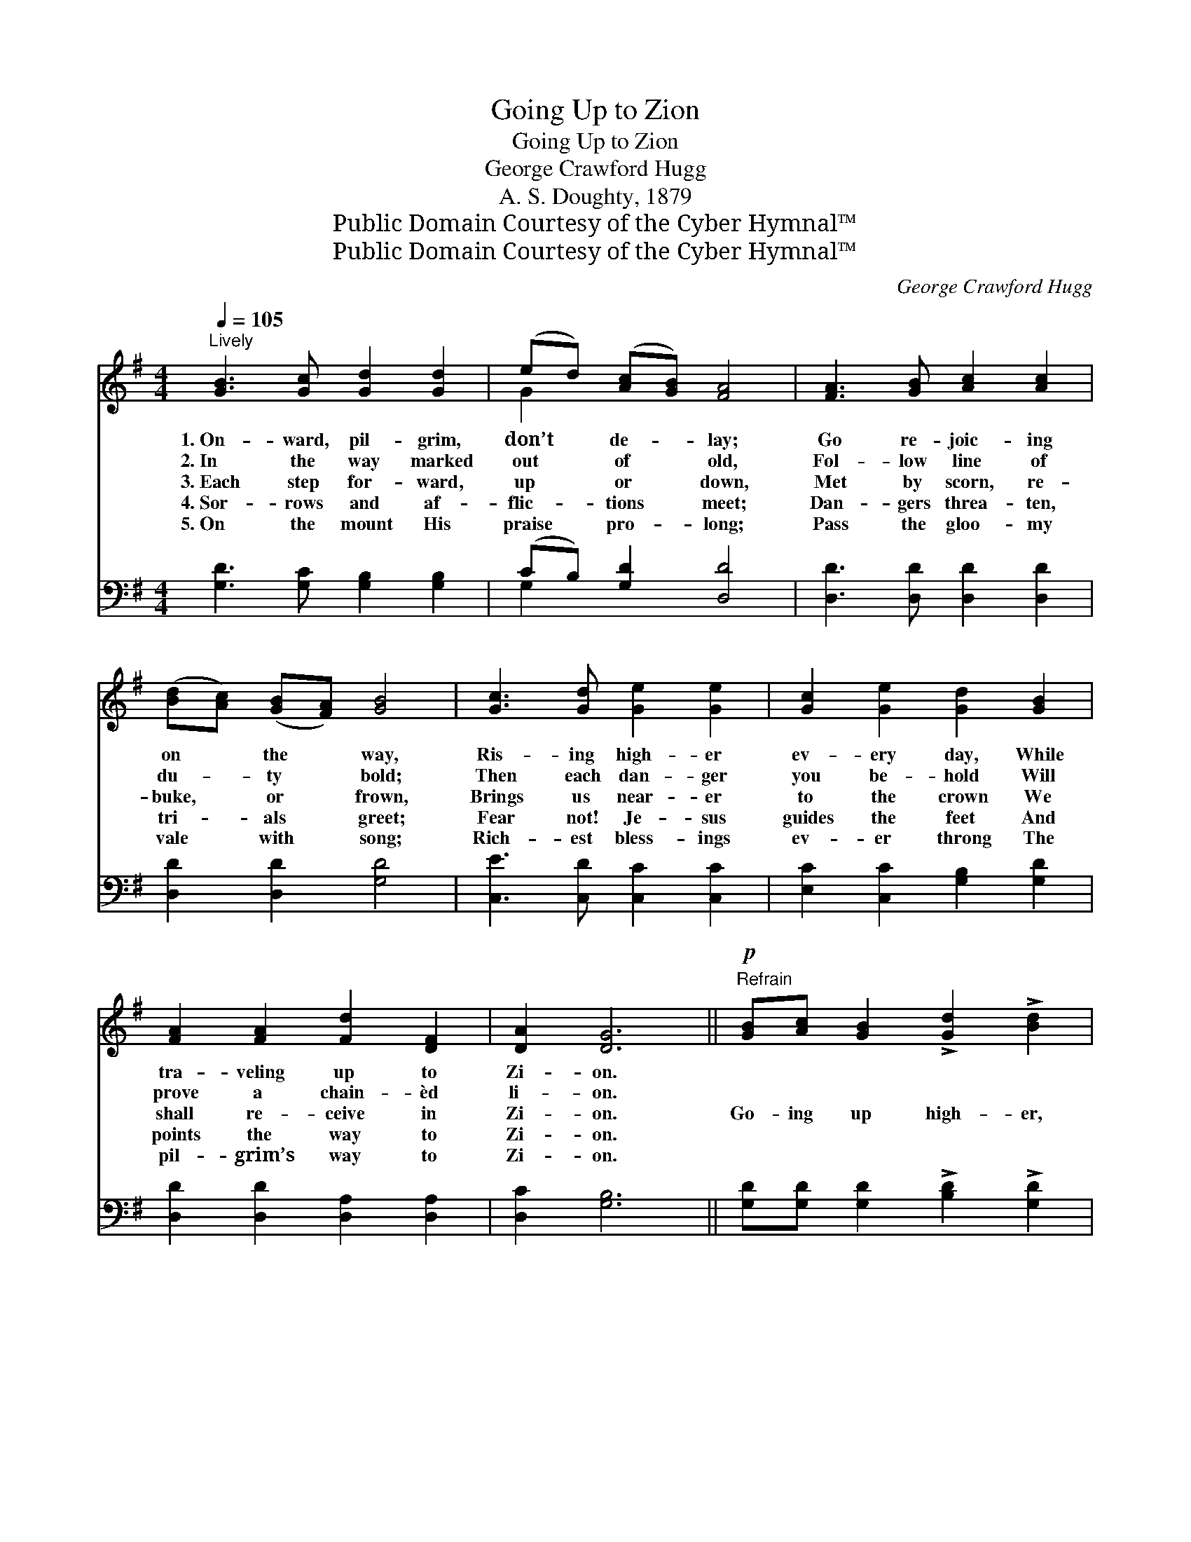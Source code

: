 X:1
T:Going Up to Zion
T:Going Up to Zion
T:George Crawford Hugg
T:A. S. Doughty, 1879
T:Public Domain Courtesy of the Cyber Hymnal™
T:Public Domain Courtesy of the Cyber Hymnal™
C:George Crawford Hugg
Z:Public Domain
Z:Courtesy of the Cyber Hymnal™
%%score ( 1 2 ) ( 3 4 )
L:1/8
Q:1/4=105
M:4/4
K:G
V:1 treble 
V:2 treble 
V:3 bass 
V:4 bass 
V:1
"^Lively" [GB]3 [Gc] [Gd]2 [Gd]2 | (ed) ([Ac][GB]) [FA]4 | [FA]3 [GB] [Ac]2 [Ac]2 | %3
w: 1.~On- ward, pil- grim,|don’t * de- * lay;|Go re- joic- ing|
w: 2.~In the way marked|out * of * old,|Fol- low line of|
w: 3.~Each step for- ward,|up * or * down,|Met by scorn, re-|
w: 4.~Sor- rows and af-|flic- * tions * meet;|Dan- gers threa- ten,|
w: 5.~On the mount His|praise * pro- * long;|Pass the gloo- my|
 ([Bd][Ac]) ([GB][FA]) [GB]4 | [Gc]3 [Gd] [Ge]2 [Ge]2 | [Gc]2 [Ge]2 [Gd]2 [GB]2 | %6
w: on * the * way,|Ris- ing high- er|ev- ery day, While|
w: du- * ty * bold;|Then each dan- ger|you be- hold Will|
w: buke, * or * frown,|Brings us near- er|to the crown We|
w: tri- * als * greet;|Fear not! Je- sus|guides the feet And|
w: vale * with * song;|Rich- est bless- ings|ev- er throng The|
 [FA]2 [FA]2 [Fd]2 [DF]2 | [DA]2 [DG]6 ||"^Refrain"!p! [GB][Ac] [GB]2 !>![Gd]2 !>![Bd]2 | %9
w: tra- veling up to|Zi- on.||
w: prove a chain- èd|li- on.||
w: shall re- ceive in|Zi- on.|Go- ing up high- er,|
w: points the way to|Zi- on.||
w: pil- grim’s way to|Zi- on.||
 [FA][GB] [FA]2 !>![FA]2 !>![Fc]2 | [GB]2!f! [GB]2 [Gd]3 [Ac] | [GB]2 [FA]6 | %12
w: |||
w: |||
w: go- ing up high- er,|High- er up to|Zi- on;|
w: |||
w: |||
!<(! [DG][DA] [DB]2 [Gc]2 [Gc]2 | [Gd]2 [Gd]2!<)! [Ge]2!ff! !fermata![Ge]2 | %14
w: ||
w: ||
w: Go- ing up high- er,|high- er, high- er,|
w: ||
w: ||
 [Gd]3 [Ac] [GB]2 [GB]2 | [FA]2 [Fd]2 G4 |] %16
w: ||
w: ||
w: To the ci- ty|of our God.|
w: ||
w: ||
V:2
 x8 | G2 x6 | x8 | x8 | x8 | x8 | x8 | x8 || x8 | x8 | x8 | x8 | x8 | x8 | x8 | x4 G4 |] %16
V:3
 [G,D]3 [G,C] [G,B,]2 [G,B,]2 | (CB,) [G,D]2 [D,D]4 | [D,D]3 [D,D] [D,D]2 [D,D]2 | %3
 [D,D]2 [D,D]2 [G,D]4 | [C,E]3 [C,D] [C,C]2 [C,C]2 | [E,C]2 [C,C]2 [G,B,]2 [G,D]2 | %6
 [D,D]2 [D,D]2 [D,A,]2 [D,A,]2 | [D,C]2 [G,B,]6 || [G,D][G,D] [G,D]2 !>![B,D]2 !>![G,D]2 | %9
 [D,D][D,D] [D,D]2 !>![D,D]2 !>![D,D]2 | [G,D]2 [G,D]2 [B,,G,]3 [C,A,] | [D,D]2 [D,D]6 | %12
 [G,B,][F,C] [=F,C]2 [E,E]2 [E,C]2 | [D,B,]2 [D,B,]2 [C,C]2 !fermata![^C,_B,]2 | %14
 [D,B,]3 [D,C] [D,C]2 [D,C]2 | [D,A,]2 [D,C]2 [G,B,]4 |] %16
V:4
 x8 | G,2 x6 | x8 | x8 | x8 | x8 | x8 | x8 || x8 | x8 | x8 | x8 | x8 | x8 | x8 | x8 |] %16

